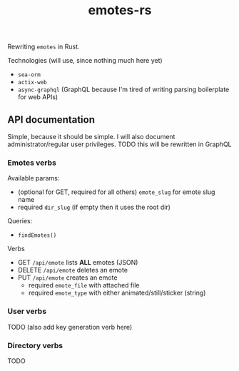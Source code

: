 #+TITLE: emotes-rs

Rewriting ~emotes~ in Rust.

Technologies (will use, since nothing much here yet)
 + ~sea-orm~
 + ~actix-web~
 + ~async-graphql~ (GraphQL because I'm tired of writing parsing boilerplate for web APIs)

** API documentation
Simple, because it should be simple. I will also document administrator/regular user privileges.
TODO this will be rewritten in GraphQL

*** Emotes verbs
Available params:
  - (optional for GET, required for all others) ~emote_slug~ for emote slug name
  - required ~dir_slug~ (if empty then it uses the root dir)
Queries:
- ~findEmotes()~
Verbs
  - GET ~/api/emote~ lists *ALL* emotes (JSON)
  - DELETE ~/api/emote~ deletes an emote
  - PUT ~/api/emote~ creates an emote
    - required ~emote_file~ with attached file
    - required ~emote_type~ with either animated/still/sticker (string)
*** User verbs
TODO (also add key generation verb here)
*** Directory verbs
TODO
